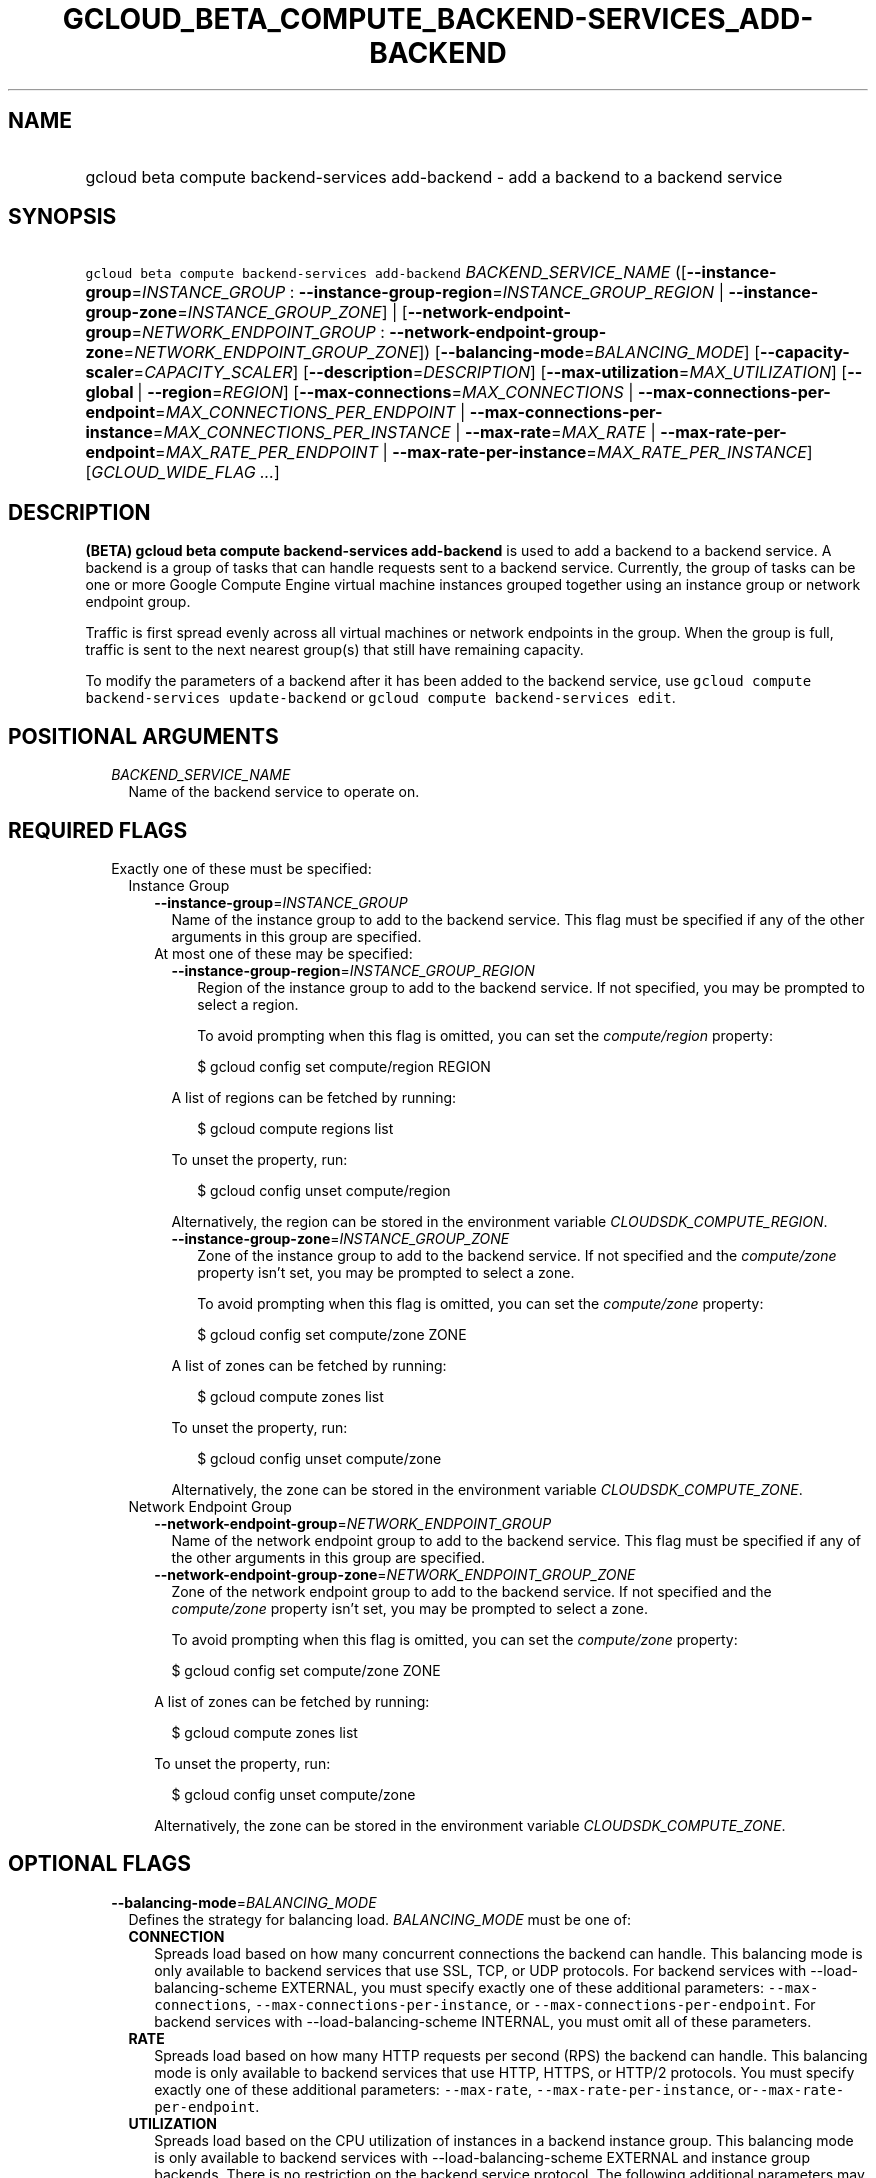 
.TH "GCLOUD_BETA_COMPUTE_BACKEND\-SERVICES_ADD\-BACKEND" 1



.SH "NAME"
.HP
gcloud beta compute backend\-services add\-backend \- add a backend to a backend service



.SH "SYNOPSIS"
.HP
\f5gcloud beta compute backend\-services add\-backend\fR \fIBACKEND_SERVICE_NAME\fR ([\fB\-\-instance\-group\fR=\fIINSTANCE_GROUP\fR\ :\ \fB\-\-instance\-group\-region\fR=\fIINSTANCE_GROUP_REGION\fR\ |\ \fB\-\-instance\-group\-zone\fR=\fIINSTANCE_GROUP_ZONE\fR]\ |\ [\fB\-\-network\-endpoint\-group\fR=\fINETWORK_ENDPOINT_GROUP\fR\ :\ \fB\-\-network\-endpoint\-group\-zone\fR=\fINETWORK_ENDPOINT_GROUP_ZONE\fR]) [\fB\-\-balancing\-mode\fR=\fIBALANCING_MODE\fR] [\fB\-\-capacity\-scaler\fR=\fICAPACITY_SCALER\fR] [\fB\-\-description\fR=\fIDESCRIPTION\fR] [\fB\-\-max\-utilization\fR=\fIMAX_UTILIZATION\fR] [\fB\-\-global\fR\ |\ \fB\-\-region\fR=\fIREGION\fR] [\fB\-\-max\-connections\fR=\fIMAX_CONNECTIONS\fR\ |\ \fB\-\-max\-connections\-per\-endpoint\fR=\fIMAX_CONNECTIONS_PER_ENDPOINT\fR\ |\ \fB\-\-max\-connections\-per\-instance\fR=\fIMAX_CONNECTIONS_PER_INSTANCE\fR\ |\ \fB\-\-max\-rate\fR=\fIMAX_RATE\fR\ |\ \fB\-\-max\-rate\-per\-endpoint\fR=\fIMAX_RATE_PER_ENDPOINT\fR\ |\ \fB\-\-max\-rate\-per\-instance\fR=\fIMAX_RATE_PER_INSTANCE\fR] [\fIGCLOUD_WIDE_FLAG\ ...\fR]



.SH "DESCRIPTION"

\fB(BETA)\fR \fBgcloud beta compute backend\-services add\-backend\fR is used to
add a backend to a backend service. A backend is a group of tasks that can
handle requests sent to a backend service. Currently, the group of tasks can be
one or more Google Compute Engine virtual machine instances grouped together
using an instance group or network endpoint group.

Traffic is first spread evenly across all virtual machines or network endpoints
in the group. When the group is full, traffic is sent to the next nearest
group(s) that still have remaining capacity.

To modify the parameters of a backend after it has been added to the backend
service, use \f5gcloud compute backend\-services update\-backend\fR or \f5gcloud
compute backend\-services edit\fR.



.SH "POSITIONAL ARGUMENTS"

.RS 2m
.TP 2m
\fIBACKEND_SERVICE_NAME\fR
Name of the backend service to operate on.


.RE
.sp

.SH "REQUIRED FLAGS"

.RS 2m
.TP 2m

Exactly one of these must be specified:

.RS 2m
.TP 2m

Instance Group

.RS 2m
.TP 2m
\fB\-\-instance\-group\fR=\fIINSTANCE_GROUP\fR
Name of the instance group to add to the backend service. This flag must be
specified if any of the other arguments in this group are specified.

.TP 2m

At most one of these may be specified:

.RS 2m
.TP 2m
\fB\-\-instance\-group\-region\fR=\fIINSTANCE_GROUP_REGION\fR
Region of the instance group to add to the backend service. If not specified,
you may be prompted to select a region.

To avoid prompting when this flag is omitted, you can set the
\f5\fIcompute/region\fR\fR property:

.RS 2m
$ gcloud config set compute/region REGION
.RE

A list of regions can be fetched by running:

.RS 2m
$ gcloud compute regions list
.RE

To unset the property, run:

.RS 2m
$ gcloud config unset compute/region
.RE

Alternatively, the region can be stored in the environment variable
\f5\fICLOUDSDK_COMPUTE_REGION\fR\fR.

.TP 2m
\fB\-\-instance\-group\-zone\fR=\fIINSTANCE_GROUP_ZONE\fR
Zone of the instance group to add to the backend service. If not specified and
the \f5\fIcompute/zone\fR\fR property isn't set, you may be prompted to select a
zone.

To avoid prompting when this flag is omitted, you can set the
\f5\fIcompute/zone\fR\fR property:

.RS 2m
$ gcloud config set compute/zone ZONE
.RE

A list of zones can be fetched by running:

.RS 2m
$ gcloud compute zones list
.RE

To unset the property, run:

.RS 2m
$ gcloud config unset compute/zone
.RE

Alternatively, the zone can be stored in the environment variable
\f5\fICLOUDSDK_COMPUTE_ZONE\fR\fR.

.RE
.RE
.sp
.TP 2m

Network Endpoint Group

.RS 2m
.TP 2m
\fB\-\-network\-endpoint\-group\fR=\fINETWORK_ENDPOINT_GROUP\fR
Name of the network endpoint group to add to the backend service. This flag must
be specified if any of the other arguments in this group are specified.

.TP 2m
\fB\-\-network\-endpoint\-group\-zone\fR=\fINETWORK_ENDPOINT_GROUP_ZONE\fR
Zone of the network endpoint group to add to the backend service. If not
specified and the \f5\fIcompute/zone\fR\fR property isn't set, you may be
prompted to select a zone.

To avoid prompting when this flag is omitted, you can set the
\f5\fIcompute/zone\fR\fR property:

.RS 2m
$ gcloud config set compute/zone ZONE
.RE

A list of zones can be fetched by running:

.RS 2m
$ gcloud compute zones list
.RE

To unset the property, run:

.RS 2m
$ gcloud config unset compute/zone
.RE

Alternatively, the zone can be stored in the environment variable
\f5\fICLOUDSDK_COMPUTE_ZONE\fR\fR.


.RE
.RE
.RE
.sp

.SH "OPTIONAL FLAGS"

.RS 2m
.TP 2m
\fB\-\-balancing\-mode\fR=\fIBALANCING_MODE\fR
Defines the strategy for balancing load. \fIBALANCING_MODE\fR must be one of:

.RS 2m
.TP 2m
\fBCONNECTION\fR
Spreads load based on how many concurrent connections the backend can handle.
This balancing mode is only available to backend services that use SSL, TCP, or
UDP protocols. For backend services with \-\-load\-balancing\-scheme EXTERNAL,
you must specify exactly one of these additional parameters:
\f5\-\-max\-connections\fR, \f5\-\-max\-connections\-per\-instance\fR, or
\f5\-\-max\-connections\-per\-endpoint\fR. For backend services with
\-\-load\-balancing\-scheme INTERNAL, you must omit all of these parameters.
.TP 2m
\fBRATE\fR
Spreads load based on how many HTTP requests per second (RPS) the backend can
handle. This balancing mode is only available to backend services that use HTTP,
HTTPS, or HTTP/2 protocols. You must specify exactly one of these additional
parameters: \f5\-\-max\-rate\fR, \f5\-\-max\-rate\-per\-instance\fR,
or\f5\-\-max\-rate\-per\-endpoint\fR.
.TP 2m
\fBUTILIZATION\fR
Spreads load based on the CPU utilization of instances in a backend instance
group. This balancing mode is only available to backend services with
\-\-load\-balancing\-scheme EXTERNAL and instance group backends. There is no
restriction on the backend service protocol. The following additional parameters
may be specified: \f5\-\-max\-utilization\fR, \f5\-\-max\-rate\fR,
\f5\-\-max\-rate\-per\-instance\fR, \f5\-\-max\-connections\fR,
\f5\-\-max\-connections\-per\-instance\fR. For valid combinations, see
\f5\-\-max\-utilization\fR below.
.RE
.sp


.TP 2m
\fB\-\-capacity\-scaler\fR=\fICAPACITY_SCALER\fR
A setting that applies to all balancing modes. This value is multiplied by the
balancing mode value to set the current max usage of the instance group.
Acceptable values are \f50.0\fR (0%) through \f51.0\fR (100%). Setting this
value to \f50.0\fR (0%) drains the backend service. Note that draining a backend
service only prevents new connections to instances in the group. All existing
connections are allowed to continue until they close by normal means.

.TP 2m
\fB\-\-description\fR=\fIDESCRIPTION\fR
An optional, textual description for the backend.

.TP 2m
\fB\-\-max\-utilization\fR=\fIMAX_UTILIZATION\fR
Defines the maximum target for average CPU utilization of the backend instance
in the backend instance group. Acceptable values are 0.0 (0%) through 1.0
(100%). Available for all backend service protocols, with
\-\-balancing\-mode=UTILIZATION.

For backend services that use SSL, TCP, or UDP protocols, you may specify either
\f5\-\-max\-connections\fR or \f5\-\-max\-connections\-per\-instance\fR, either
by themselves or one in conjunction with \f5\-\-max\-utilization\fR. In other
words, the following configuration options are supported:
.RS 2m
.IP "\(em" 2m
no additional parameter
.IP "\(em" 2m
just \f5\-\-max\-utilization\fR
.IP "\(em" 2m
just \f5\-\-max\-connections\fR
.IP "\(em" 2m
just \f5\-\-max\-connections\-per\-instance\fR
.IP "\(em" 2m
both \f5\-\-max\-utilization\fR and \f5\-\-max\-connections\fR
.IP "\(em" 2m
both \f5\-\-max\-utilization\fR and \f5\-\-max\-connections\-per\-instance\fR

.RE
.RE
.sp
The meanings for \f5\-\-max\-connections\fR and
\f5\-\-max\-connections\-per\-instance\fR are the same as for
\-\-balancing\-mode=CONNECTION. If one is used in conjunction with
\f5\-\-max\-utilization\fR, instances are considered at capacity when either
maximum utilization or maximum connections is reached.

For backend services that use HTTP, HTTPS, or HTTP/2 protocols, you may specify
either \f5\-\-max\-rate\fR or \f5\-\-max\-rate\-per\-instance\fR, either by
themselves or one in conjunction with \f5\-\-max\-utilization\fR. In other
words, the following configuration options are supported:
.RS 2m
.IP "\(bu" 2m
no additional parameter
.IP "\(bu" 2m
just \f5\-\-max\-utilization\fR
.IP "\(bu" 2m
just \f5\-\-max\-rate\fR
.IP "\(bu" 2m
just \f5\-\-max\-rate\-per\-instance\fR
.IP "\(bu" 2m
both \f5\-\-max\-utilization\fR and \f5\-\-max\-rate\fR
.IP "\(bu" 2m
both \f5\-\-max\-utilization\fR and \f5\-\-max\-rate\-per\-instance\fR

.RE
.sp
The meanings for \f5\-\-max\-rate\fR and \f5\-\-max\-rate\-per\-instance\fR are
the same as for \-\-balancing\-mode=RATE. If one is used in conjunction with
\f5\-\-max\-utilization\fR, instances are considered at capacity when
\fBeither\fR maximum utilization or the maximum rate is reached.

.RS 2m
.TP 2m

At most one of these may be specified:

.RS 2m
.TP 2m
\fB\-\-global\fR
If set, the backend service is global.

.TP 2m
\fB\-\-region\fR=\fIREGION\fR
Region of the backend service to operate on. Overrides the default
\fBcompute/region\fR property value for this command invocation.

.RE
.sp
.TP 2m

At most one of these may be specified:

.RS 2m
.TP 2m

At most one of these may be specified:

.RS 2m
.TP 2m
\fB\-\-max\-connections\fR=\fIMAX_CONNECTIONS\fR
Maximum concurrent connections that the backend can handle. Valid for instance
group and network endpoint group backends.

.TP 2m
\fB\-\-max\-connections\-per\-endpoint\fR=\fIMAX_CONNECTIONS_PER_ENDPOINT\fR
Only valid for network endpoint group backends. Defines a maximum number of
connections per endpoint if all endpoints are healthy. When one or more
endpoints are unhealthy, an effective maximum number of connections per healthy
endpoint is calculated by multiplying MAX_CONNECTIONS_PER_ENDPOINT by the number
of endpoints in the network endpoint group, then dividing by the number of
healthy endpoints.

.TP 2m
\fB\-\-max\-connections\-per\-instance\fR=\fIMAX_CONNECTIONS_PER_INSTANCE\fR
Only valid for instance group backends. Defines a maximum number of concurrent
connections per instance if all instances in the instance group are healthy.
When one or more instances are unhealthy, an effective maximum number of
connections per healthy instance is calculated by multiplying
MAX_CONNECTIONS_PER_INSTANCE by the number of instances in the instance group,
then dividing by the number of healthy instances.

.RE
.sp
.TP 2m

At most one of these may be specified:

.RS 2m
.TP 2m
\fB\-\-max\-rate\fR=\fIMAX_RATE\fR
Maximum number of HTTP requests per second (RPS) that the backend can handle.
Valid for instance group and network endpoint group backends. Must not be
defined if the backend is a managed instance group using autoscaling based on
load balancing.

.TP 2m
\fB\-\-max\-rate\-per\-endpoint\fR=\fIMAX_RATE_PER_ENDPOINT\fR
Only valid for network endpoint group backends. Defines a maximum number of HTTP
requests per second (RPS) per endpoint if all endpoints are healthy. When one or
more endpoints are unhealthy, an effective maximum rate per healthy endpoint is
calculated by multiplying MAX_RATE_PER_ENDPOINT by the number of endpoints in
the network endpoint group, then dividing by the number of healthy endpoints.

.TP 2m
\fB\-\-max\-rate\-per\-instance\fR=\fIMAX_RATE_PER_INSTANCE\fR
Only valid for instance group backends. Defines a maximum number of HTTP
requests per second (RPS) per instance if all instances in the instance group
are healthy. When one or more instances are unhealthy, an effective maximum RPS
per healthy instance is calculated by multiplying MAX_RATE_PER_INSTANCE by the
number of instances in the instance group, then dividing by the number of
healthy instances. This parameter is compatible with managed instance group
backends that use autoscaling based on load balancing.


.RE
.RE
.RE
.sp

.SH "GCLOUD WIDE FLAGS"

These flags are available to all commands: \-\-account, \-\-configuration,
\-\-flags\-file, \-\-flatten, \-\-format, \-\-help, \-\-log\-http, \-\-project,
\-\-quiet, \-\-trace\-token, \-\-user\-output\-enabled, \-\-verbosity. Run \fB$
gcloud help\fR for details.



.SH "NOTES"

This command is currently in BETA and may change without notice. These variants
are also available:

.RS 2m
$ gcloud compute backend\-services add\-backend
$ gcloud alpha compute backend\-services add\-backend
.RE

